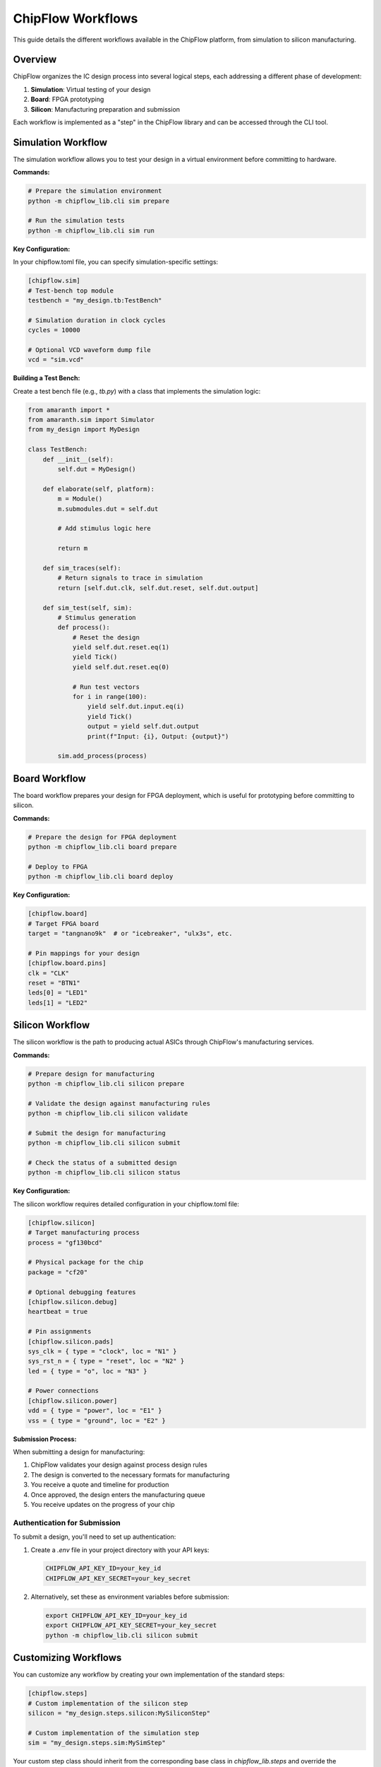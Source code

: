ChipFlow Workflows
==================

This guide details the different workflows available in the ChipFlow platform, from simulation to silicon manufacturing.

Overview
--------

ChipFlow organizes the IC design process into several logical steps, each addressing a different phase of development:

1. **Simulation**: Virtual testing of your design
2. **Board**: FPGA prototyping
3. **Silicon**: Manufacturing preparation and submission

Each workflow is implemented as a "step" in the ChipFlow library and can be accessed through the CLI tool.

Simulation Workflow
--------------------

The simulation workflow allows you to test your design in a virtual environment before committing to hardware.

**Commands:**

.. code-block:: bash

   # Prepare the simulation environment
   python -m chipflow_lib.cli sim prepare

   # Run the simulation tests
   python -m chipflow_lib.cli sim run

**Key Configuration:**

In your chipflow.toml file, you can specify simulation-specific settings:

.. code-block:: toml

   [chipflow.sim]
   # Test-bench top module
   testbench = "my_design.tb:TestBench"

   # Simulation duration in clock cycles
   cycles = 10000

   # Optional VCD waveform dump file
   vcd = "sim.vcd"

**Building a Test Bench:**

Create a test bench file (e.g., `tb.py`) with a class that implements the simulation logic:

.. code-block:: python

   from amaranth import *
   from amaranth.sim import Simulator
   from my_design import MyDesign

   class TestBench:
       def __init__(self):
           self.dut = MyDesign()
           
       def elaborate(self, platform):
           m = Module()
           m.submodules.dut = self.dut
           
           # Add stimulus logic here
           
           return m
           
       def sim_traces(self):
           # Return signals to trace in simulation
           return [self.dut.clk, self.dut.reset, self.dut.output]
           
       def sim_test(self, sim):
           # Stimulus generation
           def process():
               # Reset the design
               yield self.dut.reset.eq(1)
               yield Tick()
               yield self.dut.reset.eq(0)
               
               # Run test vectors
               for i in range(100):
                   yield self.dut.input.eq(i)
                   yield Tick()
                   output = yield self.dut.output
                   print(f"Input: {i}, Output: {output}")
                   
           sim.add_process(process)

Board Workflow
----------------

The board workflow prepares your design for FPGA deployment, which is useful for prototyping before committing to silicon.

**Commands:**

.. code-block:: bash

   # Prepare the design for FPGA deployment
   python -m chipflow_lib.cli board prepare

   # Deploy to FPGA
   python -m chipflow_lib.cli board deploy

**Key Configuration:**

.. code-block:: toml

   [chipflow.board]
   # Target FPGA board
   target = "tangnano9k"  # or "icebreaker", "ulx3s", etc.

   # Pin mappings for your design
   [chipflow.board.pins]
   clk = "CLK"
   reset = "BTN1"
   leds[0] = "LED1"
   leds[1] = "LED2"

Silicon Workflow
-----------------

The silicon workflow is the path to producing actual ASICs through ChipFlow's manufacturing services.

**Commands:**

.. code-block:: bash

   # Prepare design for manufacturing
   python -m chipflow_lib.cli silicon prepare

   # Validate the design against manufacturing rules
   python -m chipflow_lib.cli silicon validate

   # Submit the design for manufacturing
   python -m chipflow_lib.cli silicon submit

   # Check the status of a submitted design
   python -m chipflow_lib.cli silicon status

**Key Configuration:**

The silicon workflow requires detailed configuration in your chipflow.toml file:

.. code-block:: toml

   [chipflow.silicon]
   # Target manufacturing process
   process = "gf130bcd"

   # Physical package for the chip
   package = "cf20"

   # Optional debugging features
   [chipflow.silicon.debug]
   heartbeat = true

   # Pin assignments
   [chipflow.silicon.pads]
   sys_clk = { type = "clock", loc = "N1" }
   sys_rst_n = { type = "reset", loc = "N2" }
   led = { type = "o", loc = "N3" }

   # Power connections
   [chipflow.silicon.power]
   vdd = { type = "power", loc = "E1" }
   vss = { type = "ground", loc = "E2" }

**Submission Process:**

When submitting a design for manufacturing:

1. ChipFlow validates your design against process design rules
2. The design is converted to the necessary formats for manufacturing
3. You receive a quote and timeline for production
4. Once approved, the design enters the manufacturing queue
5. You receive updates on the progress of your chip

Authentication for Submission
^^^^^^^^^^^^^^^^^^^^^^^^^^^^^^^^^^^

To submit a design, you'll need to set up authentication:

1. Create a `.env` file in your project directory with your API keys:

   .. code-block:: bash

      CHIPFLOW_API_KEY_ID=your_key_id
      CHIPFLOW_API_KEY_SECRET=your_key_secret

2. Alternatively, set these as environment variables before submission:

   .. code-block:: bash

      export CHIPFLOW_API_KEY_ID=your_key_id
      export CHIPFLOW_API_KEY_SECRET=your_key_secret
      python -m chipflow_lib.cli silicon submit

Customizing Workflows
---------------------

You can customize any workflow by creating your own implementation of the standard steps:

.. code-block:: toml

   [chipflow.steps]
   # Custom implementation of the silicon step
   silicon = "my_design.steps.silicon:MySiliconStep"

   # Custom implementation of the simulation step
   sim = "my_design.steps.sim:MySimStep"

Your custom step class should inherit from the corresponding base class in `chipflow_lib.steps` and override the necessary methods.

Next Steps
----------

- Learn about :doc:`advanced-configuration` options
- Explore the :doc:`chipflow-toml-guide` for detailed configuration options
- See API documentation for :doc:`autoapi/steps/index` to create custom workflow steps
